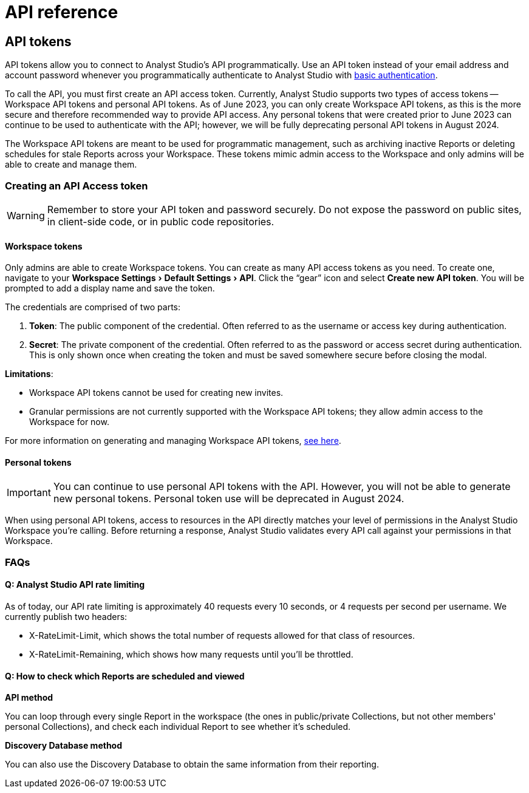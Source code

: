 = API reference
:categories: ["API"]
:categories_weight: 2
:date: 2024-02-27
:description: An overview of Analyst Studio API.
:experimental:
:page-layout: default-cloud
:ogdescription: An overview of Analyst Studio API.
:path: /articles/api-reference
:product: Analyst Studio
:jira: SCAL-219402

//+++<flag-icon>++++++</flag-icon>+++

== API tokens

API tokens allow you to connect to {product}'s API programmatically.
Use an API token instead of your email address and account password whenever you programmatically authenticate to {product} with link:https://developer.mozilla.org/en-US/docs/Web/HTTP/Authentication[basic authentication,window=_blank].

To call the API, you must first create an API access token.
Currently, {product} supports two types of access tokens -- Workspace API tokens and personal API tokens.
As of June 2023, you can only create Workspace API tokens, as this is the more secure and therefore recommended way to provide API access.
Any personal tokens that were created prior to June 2023 can continue to be used to authenticate with the API;
however, we will be fully deprecating personal API tokens in August 2024.

The Workspace API tokens are meant to be used for programmatic management, such as archiving inactive Reports or deleting schedules for stale Reports across your Workspace.
These tokens mimic admin access to the Workspace and only admins will be able to create and manage them.

//See the full documentation for {product}'s API link:https://mode.com/developer/api-reference/introduction/[here,window=_blank].

[#generating-api-tokens]
=== Creating an API Access token

WARNING: Remember to store your API token and password securely. Do not expose the password on public sites, in client-side code, or in public code repositories.

==== Workspace tokens

Only admins are able to create Workspace tokens.
You can create as many API access tokens as you need.
To create one, navigate to your menu:Workspace Settings[ Default Settings  > API].
Click the "`gear`" icon and select *Create new API token*. You will be prompted to add a display name and save the token.

The credentials are comprised of two parts:

. *Token*:  The public component of the credential.
Often referred to as the username or access key during authentication.
. *Secret*:  The private component of the credential.
Often referred to as the password or access secret during authentication.
This is only shown once when creating the token and must be saved somewhere secure before closing the modal.

*Limitations*:

* Workspace API tokens cannot be used for creating new invites.
//link:https://mode.com/developer/api-reference/management/invites/#createOrganizationInvite[creating new invites,window=_blank].
* Granular permissions are not currently supported with the Workspace API tokens;
they allow admin access to the Workspace for now.

For more information on generating and managing Workspace API tokens, xref:analyst-studio-workspace-api-tokens.adoc[see here].

==== Personal tokens

IMPORTANT: You can continue to use personal API tokens with the API. However, you will not be able to generate new personal tokens. Personal token use will be deprecated in August 2024.

When using personal API tokens, access to resources in the API directly matches your level of permissions in the {product} Workspace you're calling.
Before returning a response, {product} validates every API call against your permissions in that Workspace.

[#faqs]
=== FAQs

[discrete]
==== *Q: {product} API rate limiting*

As of today, our API rate limiting is approximately 40 requests every 10 seconds, or 4 requests per second per username.
We currently publish two headers:

* X-RateLimit-Limit, which shows the total number of requests allowed for that class of resources.
* X-RateLimit-Remaining, which shows how many requests until you'll be throttled.

[discrete]
==== *Q: How to check which Reports are scheduled and viewed*

*API method*

You can loop through every single Report in the workspace (the ones in public/private Collections, but not other members' personal Collections), and check each individual Report to see whether it's scheduled.
//See the API documentation on how to get all the Reports in your Workspace link:https://mode.com/developer/api-cookbook/management/get-all-reports/[here,window=_blank].

//From there, you can see the `view_count` property, which will allow you to see the view count for an individual Report.

*Discovery Database method*

You can also use the Discovery Database to obtain the same information from their reporting.
//The documentation for the Discovery Database can be found link:https://mode.com/developer/discovery-database/introduction/[here,window=_blank].
